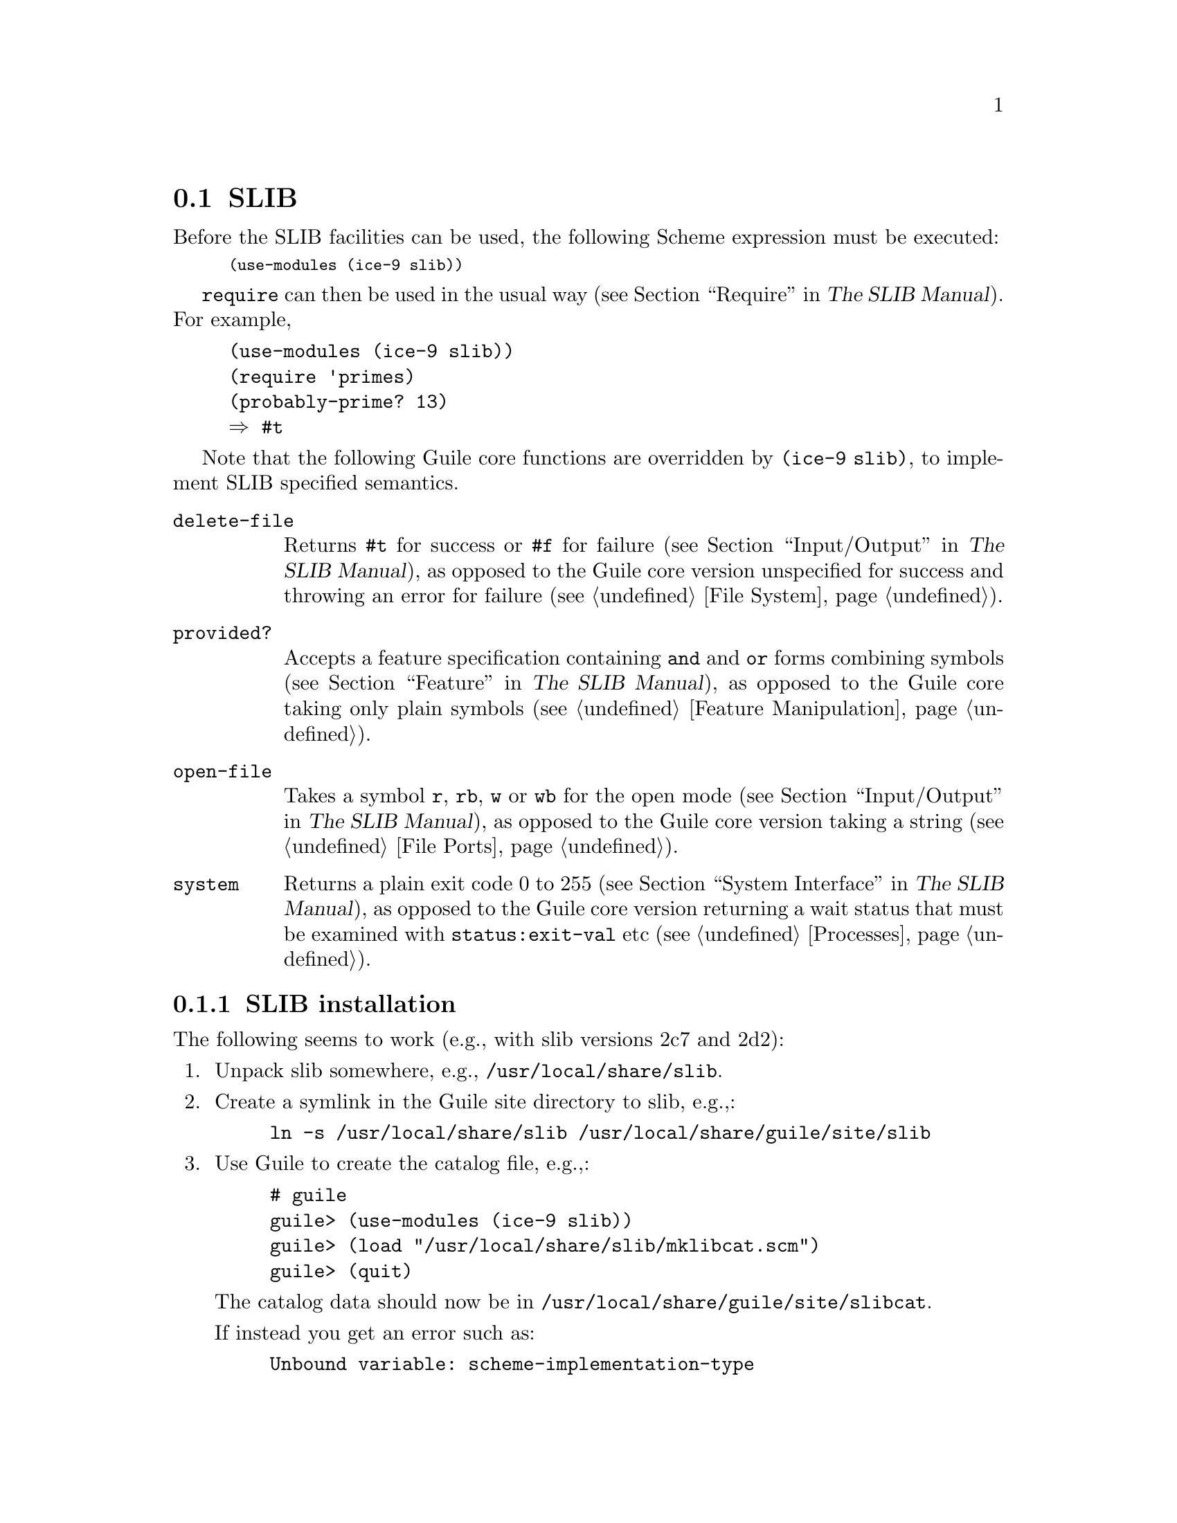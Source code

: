 @c -*-texinfo-*-
@c This is part of the GNU Guile Reference Manual.
@c Copyright (C)  1996, 1997, 2000, 2001, 2002, 2003, 2004
@c   Free Software Foundation, Inc.
@c See the file guile.texi for copying conditions.

@page
@node SLIB
@section SLIB
@cindex SLIB

Before the SLIB facilities can be used, the following Scheme expression
must be executed:

@smalllisp
(use-modules (ice-9 slib))
@end smalllisp

@findex require
@code{require} can then be used in the usual way (@pxref{Require,,,
slib, The SLIB Manual}).  For example,

@example
(use-modules (ice-9 slib))
(require 'primes)
(probably-prime? 13)
@result{} #t
@end example

Note that the following Guile core functions are overridden by
@code{(ice-9 slib)}, to implement SLIB specified semantics.

@table @code
@item delete-file
@findex delete-file
Returns @code{#t} for success or @code{#f} for failure
(@pxref{Input/Output,,, slib, The SLIB Manual}), as opposed to the
Guile core version unspecified for success and throwing an error for
failure (@pxref{File System}).

@c  `provide' is also exported by ice-9 slib, but its definition in
@c  slib require.scm is the same as guile boot-9.scm, so believe
@c  nothing needs to be said about that.

@item provided?
@findex provided?
Accepts a feature specification containing @code{and} and @code{or}
forms combining symbols (@pxref{Feature,,, slib, The SLIB Manual}), as
opposed to the Guile core taking only plain symbols (@pxref{Feature
Manipulation}).

@item open-file
@findex open-file
Takes a symbol @code{r}, @code{rb}, @code{w} or @code{wb} for the open
mode (@pxref{Input/Output,,, slib, The SLIB Manual}), as opposed to
the Guile core version taking a string (@pxref{File Ports}).

@item system
@findex system
Returns a plain exit code 0 to 255 (@pxref{System Interface,,, slib,
The SLIB Manual}), as opposed to the Guile core version returning a
wait status that must be examined with @code{status:exit-val} etc
(@pxref{Processes}).
@end table

@menu
* SLIB installation::
* JACAL::
@end menu

@node SLIB installation
@subsection SLIB installation

The following seems to work (e.g., with slib versions 2c7 and 2d2):

@enumerate
@item
Unpack slib somewhere, e.g., @file{/usr/local/share/slib}.

@item
Create a symlink in the Guile site directory to slib, e.g.,:

@example
ln -s /usr/local/share/slib /usr/local/share/guile/site/slib
@end example

@item
Use Guile to create the catalog file, e.g.,:

@example
# guile
guile> (use-modules (ice-9 slib))
guile> (load "/usr/local/share/slib/mklibcat.scm")
guile> (quit)
@end example

The catalog data should now be in
@file{/usr/local/share/guile/site/slibcat}.

If instead you get an error such as:

@example
Unbound variable: scheme-implementation-type
@end example

then a solution is to get a newer version of Guile,
or to modify @file{ice-9/slib.scm} to use @code{define-public} for the
offending variables.

@item
Install the documentation:

@example
cd /usr/local/share/slib
rm /usr/local/info/slib.info*
cp slib.info /usr/local/info
install-info slib.info /usr/local/info/dir
@end example
@end enumerate

@node JACAL
@subsection JACAL
@cindex JACAL

@cindex Jaffer, Aubrey
@cindex symbolic math
@cindex math -- symbolic
Jacal is a symbolic math package written in Scheme by Aubrey Jaffer.
It is usually installed as an extra package in SLIB.

You can use Guile's interface to SLIB to invoke Jacal:

@smalllisp
(use-modules (ice-9 slib))
(slib:load "math")
(math)
@end smalllisp

@noindent
For complete documentation on Jacal, please read the Jacal manual.  If
it has been installed on line, you can look at @ref{Top, , Jacal, jacal,
JACAL Symbolic Mathematics System}.  Otherwise you can find it on the web at
@url{http://www-swiss.ai.mit.edu/~jaffer/JACAL.html}


@c Local Variables:
@c TeX-master: "guile.texi"
@c End:
